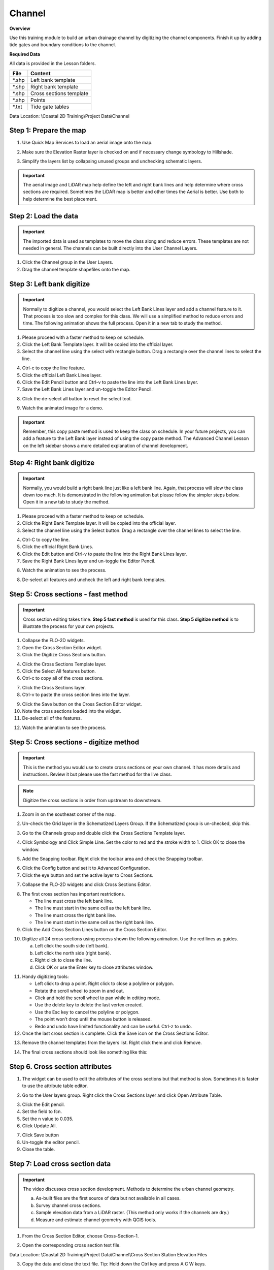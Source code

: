 Channel
=======

**Overview**

Use this training module to build an urban drainage channel by digitizing the channel components.  Finish it up by
adding tide gates and boundary conditions to the channel.

**Required Data**

All data is provided in the Lesson folders.

======== ========================
**File** **Content**
======== ========================
\*.shp   Left bank template
\*.shp   Right bank template
\*.shp   Cross sections template
\*.shp   Points
\*.txt   Tide gate tables
======== ========================

Data Location:  \\Coastal 2D Training\\Project Data\\Channel

.. raw:: html

    <iframe width="560" height="315" src="https://www.youtube.com/embed/ezubMQuwNKU" frameborder="0" allowfullscreen></iframe>


Step 1: Prepare the map
_________________________

1. Use Quick Map Services to load an aerial image onto the map.

.. image:: ../img/Advanced-Workshop/Lesson005.png


.. image:: ../img/Coastal/chan003.png


2. Make sure the Elevation Raster layer is checked on and if necessary change symbology to Hillshade.

.. image:: ../img/Coastal/chan001.png

3. Simplify the layers list by collapsing unused groups and unchecking schematic layers.

.. image:: ../img/Coastal/chan0013.png

.. important:: The aerial image and LiDAR map help define the left and right bank lines and help determine where cross
               sections are required.  Sometimes the LiDAR map is better and other times the Aerial is better.  Use
               both to help determine the best placement.


Step 2: Load the data
______________________________

.. Important:: The imported data is used as templates to move the class along and reduce errors.  These templates are not
               needed in general.  The channels can be built directly into the User Channel Layers.

1. Click the Channel group in the User Layers.

2. Drag the channel template shapefiles onto the map.

.. image:: ../img/Coastal/chan002.png


Step 3: Left bank digitize
______________________________

.. important:: Normally to digitize a channel, you would select the Left Bank Lines layer and add a channel feature to it.
               That process is too slow and complex for this class. We will use a simplified method to reduce errors and time.
               The following animation shows the full process.  Open it in a new tab to study the method.

.. image:: ../img/Coastal/makeleftbank.gif

1. Please proceed with a faster method to keep on schedule.

2. Click the Left Bank Template layer. It will be copied into the official layer.

3. Select the channel line using the select with rectangle button.  Drag a rectangle over the channel lines to select the line.

.. image:: ../img/Coastal/chan0034.png

4. Ctrl-c to copy the line feature.

5. Click the official Left Bank Lines layer.

6. Click the Edit Pencil button and Ctrl-v to paste the line into the Left Bank Lines layer.

7. Save the Left Bank Lines layer and un-toggle the Editor Pencil.

.. image:: ../img/Coastal/chan0037.png

8. Click the de-select all button to reset the select tool.

.. image:: ../img/Coastal/chan0038.png

9. Watch the animated image for a demo.

.. image:: ../img/Coastal/copyleftbank.gif


.. important:: Remember, this copy paste method is used to keep the class on schedule.  In your future projects, you can add a
               feature to the Left Bank layer instead of using the copy paste method.  The Advanced Channel Lesson on the left
               sidebar shows a more detailed explanation of channel development.


Step 4: Right bank digitize
______________________________

.. important:: Normally, you would build a right bank line just like a left bank line.  Again, that process will slow
               the class down too much.  It is demonstrated in the following animation but please follow the simpler
               steps below.
               Open it in a new tab to study the method.

.. image:: ../img/Coastal/makerightbank.gif


1. Please proceed with a faster method to keep on schedule.

2. Click the Right Bank Template layer. It will be copied into the official layer.

3. Select the channel line using the Select button.  Drag a rectangle over the channel lines to select the line.

.. image:: ../img/Coastal/chan0043.png


4. Ctrl-C to copy the line.

5. Click the official Right Bank Lines.

6. Click the Edit button and Ctrl-v to paste the line into the Right Bank Lines layer.

7. Save the Right Bank Lines layer and un-toggle the Editor Pencil.

.. image:: ../img/Coastal/chan0047.png


8. Watch the animation to see the process.

.. image:: ../img/Coastal/copyrightbank.gif


8. De-select all features and uncheck the left and right bank templates.

.. image:: ../img/Coastal/chan003a.png


Step 5: Cross sections - fast method
________________________________________

.. Important:: Cross section editing takes time.  **Step 5 fast method** is used for this class.  **Step 5 digitize method**
               is to illustrate the process for your own projects.

1. Collapse the FLO-2D widgets.

2. Open the Cross Section Editor widget.

3. Click the Digitize Cross Sections button.

.. image:: ../img/Coastal/chan0051.png


4. Click the Cross Sections Template layer.

5. Click the Select All features button.

6. Ctrl-c to copy all of the cross sections.

.. image:: ../img/Coastal/chan0054.png


7. Click the Cross Sections layer.

8. Ctrl-v to paste the cross section lines into the layer.

.. image:: ../img/Coastal/chan0055.png


9. Click the Save button on the Cross Section Editor widget.

10. Note the cross sections loaded into the widget.

11. De-select all of the features.

.. image:: ../img/Coastal/chan0058.png

12. Watch the animation to see the process.

.. image:: ../img/Coastal/copycrosssection.gif

Step 5: Cross sections - digitize method
________________________________________

.. important:: This is the method you would use to create cross sections on your own channel.  It has more
               details and instructions.  Review it but please use the fast method for the live class.

.. note:: Digitize the cross sections in order from upstream to downstream.

1. Zoom in on the southeast corner of the map.

.. image:: ../img/Coastal/chan004.png


2. Un-check the Grid layer in the Schematized Layers Group.  If the Schematized group is un-checked, skip this.

.. image:: ../img/Coastal/chan004a.png


3. Go to the Channels group and double click the Cross Sections Template layer.

.. image:: ../img/Coastal/chan004b.png


4. Click Symbology and Click Simple Line.  Set the color to red and the stroke width to 1.  Click OK to close the
   window.

.. image:: ../img/Coastal/chan005.png


5. Add the Snapping toolbar.  Right click the toolbar area and check the Snapping toolbar.

.. image:: ../img/Coastal/chan008.png


6. Click the Config button and set it to Advanced Configuration.

7. Click the eye button and set the active layer to Cross Sections.

.. image:: ../img/Coastal/chan0557.png


7. Collapse the FLO-2D widgets and click Cross Sections Editor.

.. image:: ../img/Coastal/chan006.png


8. The first cross section has important restrictions.

   -  The line must cross the left bank line.

   -  The line must start in the same cell as the left bank line.

   -  The line must cross the right bank line.

   -  The line must start in the same cell as the right bank line.

9. Click the Add Cross Section Lines button on the Cross Section Editor.

.. image:: ../img/Coastal/chan007.png


10. Digitize all 24 cross sections using process shown the following animation.  Use the red lines as guides.

    a. Left click the south side (left bank).

    b. Left click the north side (right bank).

    c. Right click to close the line.

    d. Click OK or use the Enter key to close attributes window.

.. image:: ../img/Coastal/crossection1.gif


11. Handy digitizing tools:

    - Left click to drop a point.  Right click to close a polyline or polygon.

    - Rotate the scroll wheel to zoom in and out.

    - Click and hold the scroll wheel to pan while in editing mode.

    - Use the delete key to delete the last vertex created.

    - Use the Esc key to cancel the polyline or polygon.

    - The point won’t drop until the mouse button is released.

    - Redo and undo have limited functionality and can be useful.  Ctrl-z to undo.

12. Once the last cross section is complete.  Click the Save icon on the Cross Sections Editor.

.. image:: ../img/Coastal/chan009a.png


13. Remove the channel templates from the layers list.  Right click them and click Remove.

.. image:: ../img/Coastal/chan010a.png

14. The final cross sections should look like something like this:

.. image:: ../img/Coastal/chan010.png


Step 6. Cross section attributes
__________________________________

1. The widget can be used to edit the attributes of the cross sections but that method is slow. Sometimes it is
   faster to use the attribute table editor.

.. image:: ../img/Coastal/chan0061.png

2. Go to the User layers group.  Right click the Cross Sections layer and click Open Attribute Table.

.. image:: ../img/Coastal/chan0062.png

3. Click the Edit pencil.

4. Set the field to fcn.

5. Set the n value to 0.035.

6. Click Update All.

.. image:: ../img/Coastal/chan0066.png

7. Click Save button

8. Un-toggle the editor pencil.

9. Close the table.

.. image:: ../img/Coastal/chan0069.png


Step 7: Load cross section data
_________________________________

.. raw:: html

    <iframe width="560" height="315" src="https://www.youtube.com/embed/Di5yDHg1fUk" frameborder="0" allowfullscreen></iframe>

.. important:: The video discusses cross section development.  Methods to determine the urban channel geometry.

               a. As-built files are the first source of data but not available in all cases.

               b. Survey channel cross sections.

               c. Sample elevation data from a LiDAR raster. (This method only works if the channels are dry.)

               d. Measure and estimate channel geometry with QGIS tools.

1. From the Cross Section Editor, choose Cross-Section-1.

.. image:: ../img/Coastal/chan011.png


2. Open the corresponding cross section text file.

.. image:: ../img/Coastal/chan012.png


Data Location: \\Coastal 2D Training\\Project Data\\Channel\\Cross Section Station Elevation Files

3. Copy the data and close the text file.  Tip: Hold down the Ctrl key and press A C W keys.

.. image:: ../img/Coastal/chan013.png


4. Click the first cell of the of the FLO-2D Table Editor and click the Paste button.

.. image:: ../img/Coastal/chan014.png


5. Repeat this process for all 24 cross sections.

6. Use the mouse roller to scroll through each cross section to see that it has correct data.

.. image:: ../img/Coastal/chan0076.png


Step 8: Schematize channel
______________________________

.. note:: If any of the following procedure needs to be repeated, always return to this Schematize step to reset
          the data before trying to modify anything.  It is a reset button and it is very important.

1. Click Schematize channel.

.. image:: ../img/Coastal/chan015.png


2. If the channel schematizing process was successful, the following messages will appear.
   Click Yes and Close.

.. image:: ../img/Coastal/chan016.png


3. If an error message appears.  Ask the instructor for help.

Step 9: Review bank alignment
______________________________

Channel alignment in urban projects can be important because channels are usually squeezed between features like
buildings, walls, and streets.  In this image, the right bank right along the houses.  Recheck the banks after adding
buildings.

.. image:: ../img/Coastal/chan017.png


It is simple to make minor corrections to the left bank lines, right bank lines, and cross sections to realign
the channels.

1. In the User Layers group, turn on the Editor Pencil for Left Bank Lines, Right Bank Lines, and Cross Sections.

.. image:: ../img/Coastal/chan018.png


2. Set the Vertex Tool to All Layers.

.. image:: ../img/Advanced-Workshop/Lesson033.png


3. Reposition the left or right bank so that it is better aligned with the right side of the channel.

.. image:: ../img/Coastal/chan019.png


4. Click the Schematize button to adjust the Schematized Channel layers.  Click Yes and Close to close the windows.  In
   This case, hitting the enter button twice will be faster.

.. image:: ../img/Advanced-Workshop/Lesson035.png


.. image:: ../img/Coastal/chan020.png


5.  Always finish by clicking the schematize button to ensure the final edits were updated.

6. Once the final edits are complete, save and close the editors for the User Layers.

Step 10: Interpolate the channel
_________________________________

N type channels are interpolated using the Interpolator.exe program.
This method will outline how to call the interpolator and reload the data.

.. raw:: html

    <iframe width="560" height="315" src="https://www.youtube.com/embed/5CrrcZATtxk" frameborder="0" allowfullscreen></iframe>

.. note:: If this process needs to be repeated for any reason, click Schematize button before performing this
          step.

1. Click the Create CHAN.DAT, XSEC.DAT, AND CHANBANK.DAT button.

.. image:: ../img/Coastal/chan021.png


2. Select the folder where the \*.DAT files will be saved.

Data Location: \\Coastal 2D Training\\Project Data\\Channel Interpolate Test

.. image:: ../img/Coastal/chan022.png


3. The first action saves the channel data.
   Click OK to close the message.

.. image:: ../img/Coastal/chan026.png


4. The second action calls the Interpolate.exe program from the FLO-2D Pro folder.  Click Interpolate.

.. image:: ../img/Coastal/chan023.png


5. If the interpolation is performed correctly the following message will appear.
   Click Import CHAN.DAT and XSEC.DAT to update the channel data in QGIS.

.. image:: ../img/Advanced-Workshop/Lesson048.png


6. Click the OK icon when the process is finished.

.. image:: ../img/Advanced-Workshop/Lesson049.png

7. The channel is now complete.  The data will be saved to the CHAN.DAT, CHANBANK.DAT, and XSEC.DAT files.


Step 11: Channel boundary condition
___________________________________

The boundary condition for this channel include a hydrograph at the upstream side and a tide stage control at the
downstream side.

.. raw:: html

    <iframe width="560" height="315" src="https://www.youtube.com/embed/5CrrcZATtxk" frameborder="0" allowfullscreen></iframe>

Inlet
^^^^^

1. Zoom to the first channel element on the southeast corner of the map.

.. image:: ../img/Coastal/chan025.png


2. Uncheck the visibility of the User Layers Left Bank Lines, Right Bank Lines, Cross Sections.

.. image:: ../img/Coastal/chan027.png


3. Collapse the FLO-2D Widgets and expand the Boundary Condition Editor.

.. image:: ../img/Coastal/chan029.png


4. Click the Add point BC button, click the first left bank cell of the channel and click OK.

.. image:: ../img/Coastal/chan028.png


5. Click Save on the Widget and OK to close the message.

.. image:: ../img/Coastal/chan030.png


6.  Check the Inflow radio button and change the BC name of the inflow to CocoIn

7.  Set Defined to Channel

8. Name the new Time Series to 24hr100yr.

.. image:: ../img/Coastal/chan031.png


9. Open the hydrograph file in Notepad and copy the data.

.. image:: ../img/Coastal/chan032.png


Data Location: \\Coastal 2D Training\\Project Data\\Boundary Conditions\\24hr100yrInflow.txt

10. Place the cursor in the first cell of the Table and click Paste.

.. image:: ../img/Coastal/chan033.png


11. Click the Schematize button the boundary conditions and click OK to close the message.

.. image:: ../img/Coastal/chan035.png

12. The inflow boundary is now complete. The data will be saved to the INFLOW.DAT file.

Outlet
^^^^^^

1. Zoom to the end of the channel.

2. Nothing is required in this location because the channel terminates upstream of the boundary.  It will exchange water
   with the floodplain as the tide goes up and down.

3. The following image has is an overlay of the last cross section and the tide table.

.. image:: ../img/Coastal/chan034.png


Step 12: Test Run
______________________________

The test run will help determine if the channel is set up correctly.  There are a handful of common errors with channel
modeling.

- Banks too close together.
- Last cross section needs to be lower than it's upstream neighbor to be an outfall.

These are reported in an the file **ERROR.CHK**.  If they exist, the model can't run.

1. Set the control Parameters and click save.  Turn on the channel switch and turn of the rainfall for this test.

.. image:: ../img/Coastal/chan0121.png


2. Export the project into the Channel Interpolation Test folder.

.. image:: ../img/Coastal/chan0122.png

.. image:: ../img/Coastal/chan0123.png


3. Click the Run FLO-2D Icon.

.. image:: ../img/Coastal/chan0124.png

4. As anticipated, the error warning appears.  Follow the video to see how to review the error.

.. image:: ../img/Coastal/chan0125.png


Step 13: Tide gates
______________________________

Two gated weirs are in the Cocohatchee canal.

.. image:: ../img/Coastal/chan036.png


1. Zoom to the first tide gate COCO1 to the West.

.. image:: ../img/Coastal/chan037.png


2. Collapse the FLO-2D widgets and click Structures Editor.

.. image:: ../img/Coastal/chan038.png


3. Digitize the first culvert by clicking on the upstream left bank element and downstream left bank element of the
   channel.  Right click to complete the line and click OK to close the Structure Line attribute box.

.. image:: ../img/Coastal/chan039.png


4. Move upstream to the East and create the second structure.

.. note:: Pan while editing: Use the arrow keys or click and drag the map with the mouse wheel.

          Zoom while editing: Roll the mouse wheel to zoom.


.. image:: ../img/Coastal/chan040.png


5. Click Save on the Structure Editor.  Fill out the data for each structure.

   -  Name the culverts Coco1, Coco2

   -  Type \= Channel

   -  Rating \= Rating table

   -  Tailwater condition is Allow Upstream Flow.

.. image:: ../img/Coastal/chan041.png


6.  Click the Import Rating Tables button

.. image:: ../img/Coastal/chan042.png


7.  Navigate to the Rating Tables files, select both tables and click Open.

Data Location: Coastal 2D Training\\Project Data\\Weirs

.. image:: ../img/Coastal/chan043.png


8. The data was loaded into the FLO-2D Table Editor for the active structure.  Select a structure to refresh the plot.

.. image:: ../img/Coastal/chan044.png


9. Click Schematize to write the data to the schematic layers.

.. image:: ../img/Coastal/chan045.png


10. The hydraulic structures are now ready.  The data will be saved to the HYSTRUCT.DAT file.

Step 14: Export the project
______________________________

1. Click the Setup Control Parameters icon.

.. image:: ../img/Coastal/chan047.png


2. Check the boxes for Main Channel and Hydraulic Structures and click Save.

.. image:: ../img/Coastal/chan046.png


4. Click the Export button for the FLO-2D Data files.
   Click OK.

.. image:: ../img/Coastal/chan048.png


.. image:: ../img/Coastal/chan049.png


5. Create a new Export folder to test the weirs and channel hydraulics.

.. image:: ../img/Coastal/chan050.png


6. The project is ready to run.

.. image:: ../img/Coastal/chan051.png


Step 15: Run the simulation
______________________________

1. Click the Run FLO-2D Icon.

.. image:: ../img/Coastal/chan054.png


2. Set the FLO-2D Folder.
   C:\\program files (x86)\\flo-2d pro

3. Set the Project Folder.
   \\Coastal 2D Training\\Project Runs\\Weir Test\\

4. Click OK.

.. image:: ../img/Coastal/chan052.png


5. This is a good point to save project.

.. image:: ../img/Coastal/chan053.png


Step 16: Create a backup file
______________________________

1. Close QGIS.

2. Open the project folder.  Select the Coastal Project.gpkg and Coastal Project.qgz files.  Right click them and
   click Sent to/Compressed (zipped) folder.

.. image:: ../img/Coastal/creategrid019.png


3. Name the zipped file.
   It is good to choose a name that identifies project progress.
   For Example: **ChanOK.zip**

.. image:: ../img/Coastal/chan055.png


4. Open QGIS and reload the project.

.. image:: ../img/Coastal/creategrid021.png


5. Click yes to load the model.

.. raw:: html

    <iframe width="560" height="315" src="https://www.youtube.com/embed/lLwSBP_Y-ZY" frameborder="0" allowfullscreen></iframe>
